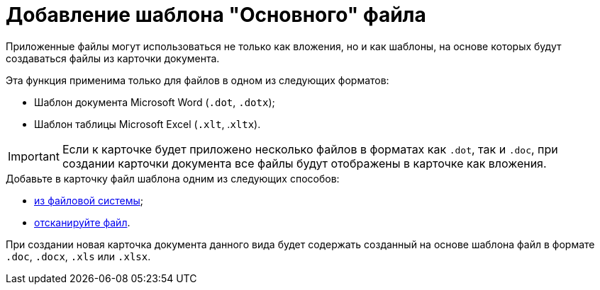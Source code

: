 = Добавление шаблона "Основного" файла

Приложенные файлы могут использоваться не только как вложения, но и как шаблоны, на основе которых будут создаваться файлы из карточки документа.

.Эта функция применима только для файлов в одном из следующих форматов:
* Шаблон документа Microsoft Word (`.dot`, `.dotx`);
* Шаблон таблицы Microsoft Excel (`.xlt`, .`xltx`).

[IMPORTANT]
====
Если к карточке будет приложено несколько файлов в форматах как `.dot`, так и `.doc`, при создании карточки документа все файлы будут отображены в карточке как вложения.
====

.Добавьте в карточку файл шаблона одним из следующих способов:
* xref:cSub_Document_AddMainFile.adoc[из файловой системы];
* xref:cSub_Document_AddMainFile_scan.adoc[отсканируйте файл].

При создании новая карточка документа данного вида будет содержать созданный на основе шаблона файл в формате `.doc`, `.docx`, `.xls` или `.xlsx`.
